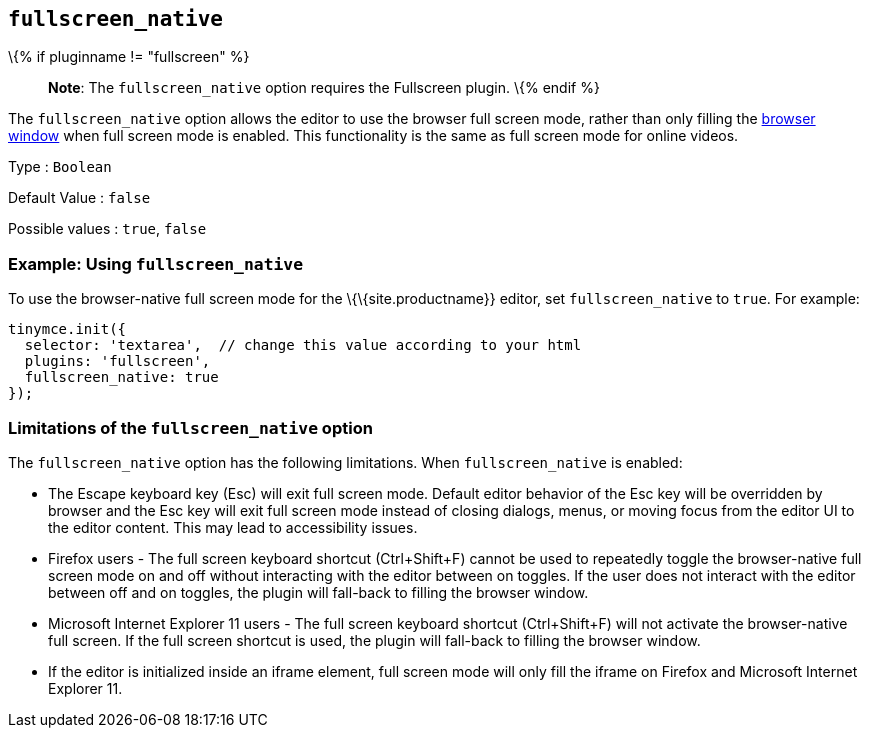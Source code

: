 == `+fullscreen_native+`

\{% if pluginname != "fullscreen" %}

____
*Note*: The `+fullscreen_native+` option requires the Fullscreen plugin. \{% endif %}
____

The `+fullscreen_native+` option allows the editor to use the browser full screen mode, rather than only filling the https://developer.mozilla.org/en-US/docs/Web/CSS/Viewport_concepts#What_is_a_viewport[browser window] when full screen mode is enabled. This functionality is the same as full screen mode for online videos.

Type : `+Boolean+`

Default Value : `+false+`

Possible values : `+true+`, `+false+`

=== Example: Using `+fullscreen_native+`

To use the browser-native full screen mode for the \{\{site.productname}} editor, set `+fullscreen_native+` to `+true+`. For example:

[source,js]
----
tinymce.init({
  selector: 'textarea',  // change this value according to your html
  plugins: 'fullscreen',
  fullscreen_native: true
});
----

=== Limitations of the `+fullscreen_native+` option

The `+fullscreen_native+` option has the following limitations. When `+fullscreen_native+` is enabled:

* The Escape keyboard key (Esc) will exit full screen mode. Default editor behavior of the Esc key will be overridden by browser and the Esc key will exit full screen mode instead of closing dialogs, menus, or moving focus from the editor UI to the editor content. This may lead to accessibility issues.
* Firefox users - The full screen keyboard shortcut (Ctrl+Shift+F) cannot be used to repeatedly toggle the browser-native full screen mode on and off without interacting with the editor between on toggles. If the user does not interact with the editor between off and on toggles, the plugin will fall-back to filling the browser window.
* Microsoft Internet Explorer 11 users - The full screen keyboard shortcut (Ctrl+Shift+F) will not activate the browser-native full screen. If the full screen shortcut is used, the plugin will fall-back to filling the browser window.
* If the editor is initialized inside an iframe element, full screen mode will only fill the iframe on Firefox and Microsoft Internet Explorer 11.
